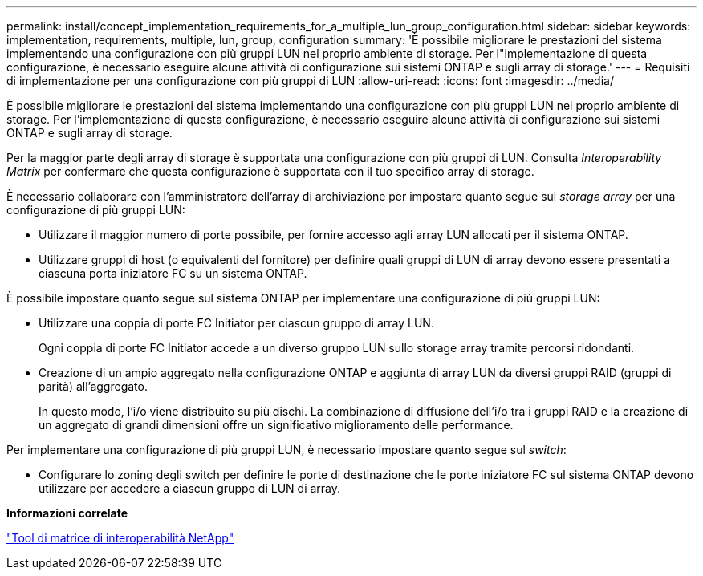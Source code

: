 ---
permalink: install/concept_implementation_requirements_for_a_multiple_lun_group_configuration.html 
sidebar: sidebar 
keywords: implementation, requirements, multiple, lun, group, configuration 
summary: 'È possibile migliorare le prestazioni del sistema implementando una configurazione con più gruppi LUN nel proprio ambiente di storage. Per l"implementazione di questa configurazione, è necessario eseguire alcune attività di configurazione sui sistemi ONTAP e sugli array di storage.' 
---
= Requisiti di implementazione per una configurazione con più gruppi di LUN
:allow-uri-read: 
:icons: font
:imagesdir: ../media/


[role="lead"]
È possibile migliorare le prestazioni del sistema implementando una configurazione con più gruppi LUN nel proprio ambiente di storage. Per l'implementazione di questa configurazione, è necessario eseguire alcune attività di configurazione sui sistemi ONTAP e sugli array di storage.

Per la maggior parte degli array di storage è supportata una configurazione con più gruppi di LUN. Consulta _Interoperability Matrix_ per confermare che questa configurazione è supportata con il tuo specifico array di storage.

È necessario collaborare con l'amministratore dell'array di archiviazione per impostare quanto segue sul _storage array_ per una configurazione di più gruppi LUN:

* Utilizzare il maggior numero di porte possibile, per fornire accesso agli array LUN allocati per il sistema ONTAP.
* Utilizzare gruppi di host (o equivalenti del fornitore) per definire quali gruppi di LUN di array devono essere presentati a ciascuna porta iniziatore FC su un sistema ONTAP.


È possibile impostare quanto segue sul sistema ONTAP per implementare una configurazione di più gruppi LUN:

* Utilizzare una coppia di porte FC Initiator per ciascun gruppo di array LUN.
+
Ogni coppia di porte FC Initiator accede a un diverso gruppo LUN sullo storage array tramite percorsi ridondanti.

* Creazione di un ampio aggregato nella configurazione ONTAP e aggiunta di array LUN da diversi gruppi RAID (gruppi di parità) all'aggregato.
+
In questo modo, l'i/o viene distribuito su più dischi. La combinazione di diffusione dell'i/o tra i gruppi RAID e la creazione di un aggregato di grandi dimensioni offre un significativo miglioramento delle performance.



Per implementare una configurazione di più gruppi LUN, è necessario impostare quanto segue sul _switch_:

* Configurare lo zoning degli switch per definire le porte di destinazione che le porte iniziatore FC sul sistema ONTAP devono utilizzare per accedere a ciascun gruppo di LUN di array.


*Informazioni correlate*

https://mysupport.netapp.com/matrix["Tool di matrice di interoperabilità NetApp"]
